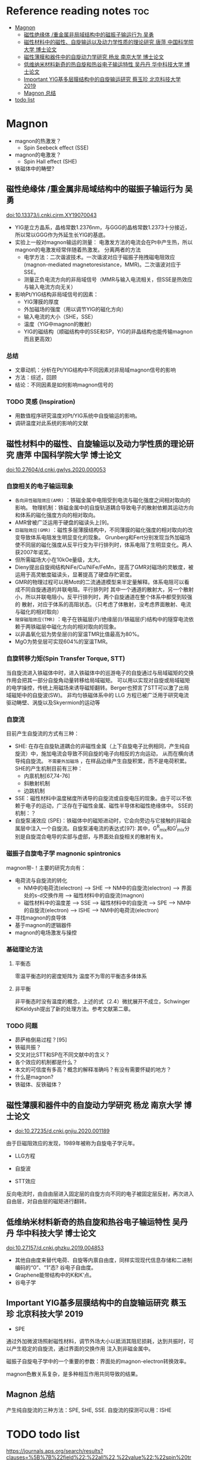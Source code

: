 * Reference reading notes :toc:
- [[#magnon][Magnon]]
  - [[#磁性绝缘体-重金属非局域结构中的磁振子输运行为-吴勇][磁性绝缘体 /重金属非局域结构中的磁振子输运行为 吴勇]]
  - [[#磁性材料中的磁性自旋输运以及动力学性质的理论研究-唐萍-中国科学院大学-博士论文][磁性材料中的磁性、自旋输运以及动力学性质的理论研究 唐萍 中国科学院大学 博士论文]]
  - [[#磁性薄膜和器件中的自旋动力学研究-杨龙-南京大学-博士论文][磁性薄膜和器件中的自旋动力学研究 杨龙 南京大学 博士论文]]
  - [[#低维纳米材料新奇的热自旋和热谷电子输运特性-吴丹丹-华中科技大学-博士论文][低维纳米材料新奇的热自旋和热谷电子输运特性 吴丹丹 华中科技大学 博士论文]]
  - [[#important-yig基多层膜结构中的自旋输运研究-蔡玉珍-北京科技大学-2019][Important YIG基多层膜结构中的自旋输运研究 蔡玉珍 北京科技大学 2019]]
  - [[#magnon-总结][Magnon 总结]]
- [[#todo-list][todo list]]

* Magnon
- magnon的热激发？
  + Spin Seebeck effect (SSE)
- magnon的电激发？
  + Spin Hall effect (SHE)
- 铁磁体中的畴壁?
** 磁性绝缘体 /重金属非局域结构中的磁振子输运行为 吴勇
doi:10.13373/j.cnki.cjrm.XY19070043
- YIG是立方晶系，晶格常数1.2376nm，与GGG的晶格常数1.2373十分接近，所以常以GGG作为外延生长YIG的基底。
- 实验上一般对magnon输运的测量：
  [[file:images/Pt-YIG_exp.png]]
  电激发方法的电流会在Pt中产生热，所以magnon的电激发经常伴随着热激发。
  分离两者的方法
  + 电学方法：二次谐波技术。一次谐波对应于磁振子拖拽磁电阻效应
    (magnon-mediated magnetoresistance，MMR)。二次谐波对应于SSE。
  + 测量正负电流方向的非局域信号（MMR与输入电流相关，但SSE是热效应与输入电流方向无关）
- 影响Pt/YIG结构非局域信号的因素：
  + YIG薄膜的厚度
  + 外加磁场的强度（用以调节YIG的磁化方向）
  + 输入电流的大小（SHE，SSE）
  + 温度（YIG中magnon的散射）
  + YIG的磁结构（顺磁结构中的SSE和SP，YIG的非晶结构也能传输magnon而且更高效）
*** 总结
- 文章动机：分析在Pt/YIG结构中不同因素对非局域magnon信号的影响
- 方法：综述，回顾
- 结论：不同因素是如何影响magnon信号的
*** TODO 灵感 (Inspiration)
- 用数值程序研究温度对Pt/YIG系统中自旋输运的影响。
- 调研温度对此系统的影响的文献

** 磁性材料中的磁性、自旋输运以及动力学性质的理论研究 唐萍 中国科学院大学 博士论文
doi:10.27604/d.cnki.gwlys.2020.000053
*** 自旋相关的电子输运现象
- ~各向异性磁阻效应(AMR)~ ：铁磁金属中电阻受到电流与磁化强度之间相对取向的影响。
  物理机制：铁磁金属中的自旋轨道耦合导致电子的散射依赖其运动方向和体系的磁化强度方向的相对取向。
- AMR曾被广泛运用于硬盘的磁读头上[9]。
- ~巨磁阻效应(GMR)~ ：磁性多层薄膜结构中，不同薄膜的磁化强度的相对取向的改变导致体系电阻发生明显变化的现象。
  Grunberg和Fert分别发现当外加磁场使不同层的磁化强度从反平行变为平行排列时，体系电阻了生明显变化。两人获2007年诺奖。
- 但所需磁场大小在10kOe量级，太大。
- Dieny提出自旋阀结构NiFe/Cu/NiFe/FeMn，提高了GMR对磁场的灵敏度，被运用于高灵敏度磁读头，显著提高了硬盘存贮密度。
- GMR的物理过程可以用Mott的二流通道模型来半定量解释。体系电阻可以看成不同自旋通道的并联电阻。平行排列时
  其中一个通道的散射大，另一个散射小，所以并联电阻小。反平行排列时，两个自旋通道在整个体系中都受到较强的
  散射，对应于体系的高阻状态。（只考虑了体散射，没考虑界面散射、电流与磁化的相对取向）
  [[file:images/GMR.png]]
- ~隧穿磁阻效应(TMR)~ ：电子在铁磁层(F)/绝缘层(I)/铁磁层(F)结构中的隧穿电流依赖于两铁磁层中磁化方向的相对取向的现象。
- 以非晶氧化铝为势垒层(I)的室温TMR比值最高为80%。
- MgO为势垒层可实现604%的室温TMR。
*** 自旋转移力矩(Spin Transfer Torque, STT)
当自旋流进入铁磁体中时，进入铁磁体中的巡游电子的自旋通过与局域磁矩的交换作用会把其一部分自旋角动量转移给局域磁矩。
可以用以实现对自旋或局域磁矩的电学操控，传统上用磁场来诱导磁矩翻转。Berger也预言了STT可以激了出局域磁矩中的自旋波(SW)。
非均匀铁磁体系中的 LLG 方程已被广泛用于研究电流驱动畴壁、涡旋以及Skyermion的运动等
*** 自旋流
目前产生自旋流的方式有三种：
- SHE: 在存在自旋轨道耦合的非磁性金属（上下自旋电子比例相同，产生纯自旋流）中，施加电流会导致不同自旋的电子向相反的方向运动，
  从而在横向诱导纯自旋流。 ~不需要外加磁场~ ，在样品边缘产生自旋积累，而不是电荷积累。SHE的产生机制目前有三种：
  + 内禀机制[67,74-76]
  + 斜散射机制
  + 边跳机制
- SSE：磁性材料中温度梯度所诱导的自旋流或自旋电压的现象。由于可以不依赖于电子的运动，广泛存在于磁性金属、磁性半导体和磁性绝缘体中。
  [[file:images/SE_SSE.png]]
  SSE的机制：？
- 自旋泵浦效应 (SPE)：铁磁体中的磁矩进动时，它会向旁边与它接触的非磁金属层中注入一个自旋流。自旋泵浦电流的表达式[97]:
  [[file:images/SP_current.png]]
  其中，G^R_{mix}和G^I_{mix}分别是自旋混合电导的实部与虚部，与界面处自旋相关的散射有关。
*** 磁振子自旋电子学 magnonic spintronics
magnon带-\hbar的自旋角动量！主要的研究方向有：
- 电荷流与自旋流的转化
  + NM中的电荷流(electron) --> SHE --> NM中的自旋流(electron) --> 界面处的s-d交换作用 --> 磁性材料中的自旋流(magnon)
  + 磁性材料中的温度差 --> SSE --> 磁性材料中的自旋流 --> SPE --> NM中的自旋流(electron) --> ISHE --> NM中的电荷流(electron)
- 寻找magnon的良导体
- 基于magnon的逻辑器件
- magnon的电场激发与操控
*** 基础理论方法
**** 平衡态
零温平衡态时的密度矩阵为
[[file:images/rho1.png]]
温度不为零的平衡态多体体系
[[file:images/rho2.png]]
**** 非平衡
非平衡态时没有温度的概念，上述的式（2.4）微扰展开不成立，Schwinger和Keldysh提出了新的处理方法。参考文献第二章。
*** TODO 问题
- 昴萨格倒易过程？[95]
- 铁磁共振？
- 交叉对比STT和SP在不同文献中的含义？
- 各个效应的机制都是什么？
- 本文的可信度有多高？概念的解释准确吗？有没有需要怀疑的地方？
- 什么是magnon?
- 铁磁体、反铁磁体？
** 磁性薄膜和器件中的自旋动力学研究 杨龙 南京大学 博士论文
- doi:10.27235/d.cnki.gnjiu.2020.001189
由于巨磁阻效应的发现，1989年被称为自旋电子学元年。
- LLG方程
[[file:images/LLG.png]]
- 自旋波
[[file:images/SW.png]]
- STT效应
[[file:images/STT.png]]
反向电流时，由自由层进入固定层的自旋方向不同的电子被固定层反射，再次进入自由层，对自由层的磁矩进行翻转。
** 低维纳米材料新奇的热自旋和热谷电子输运特性 吴丹丹 华中科技大学 博士论文
doi:10.27157/d.cnki.ghzku.2019.004853
- 其他自由度来替代电荷、自旋等内禀自由度，同样实现现代信息存储和二进制编码的“0”、“1”态? 谷电子自由度。
- Graphene能带结构中的K和K‘点。
- 谷电子学
** Important YIG基多层膜结构中的自旋输运研究 蔡玉珍 北京科技大学 2019
- SPE
[[file:images/SPE.png]]
通过外加微波场照射磁性材料，调节外场大小以抵消其阻尼损耗，达到共振时，可以产生稳定的自旋流，通过界面的交换作用
注入到非磁金属中。

磁振子自旋电子学中的一个重要的参数：界面处的magnon-electron转换效率。

magnon色散关系复杂，是多种相互作用共同导致的结果。
** Magnon 总结
产生纯自旋流的三种方法：SPE, SHE, SSE. 自旋流的探测可以用：ISHE
* TODO todo list
https://journals.aps.org/search/results?clauses=%5B%7B%22field%22:%22all%22,%22value%22:%22spin%20transport%22,%22operator%22:%22AND%22%7D%5D&sort=relevance&per_page=20&physh_concept=d46f32eb17b34d09be59fc3461e542db&physh_concept=58071c68730c4a3e982cabc9f0cedf67&physh_concept=51a71a1eb8e44a7f82662cc5a0b67c81&physh_concept=b35238d083c74412b293c7d42fa92c62
- 自旋流基础 实验、理论、计算方法
- magnon自旋流输运的前沿文献，APS的108篇文献
- 会的方法，能算吗？
- Anderson无序对自旋输运的影响，在写的文章
- skyrmion文献调研
- 应该边找边看，筛选了再下载精读？还是应该都下好再筛选？
  + 应该边搜索，边看，同时筛选了下载，再筛选精读！
